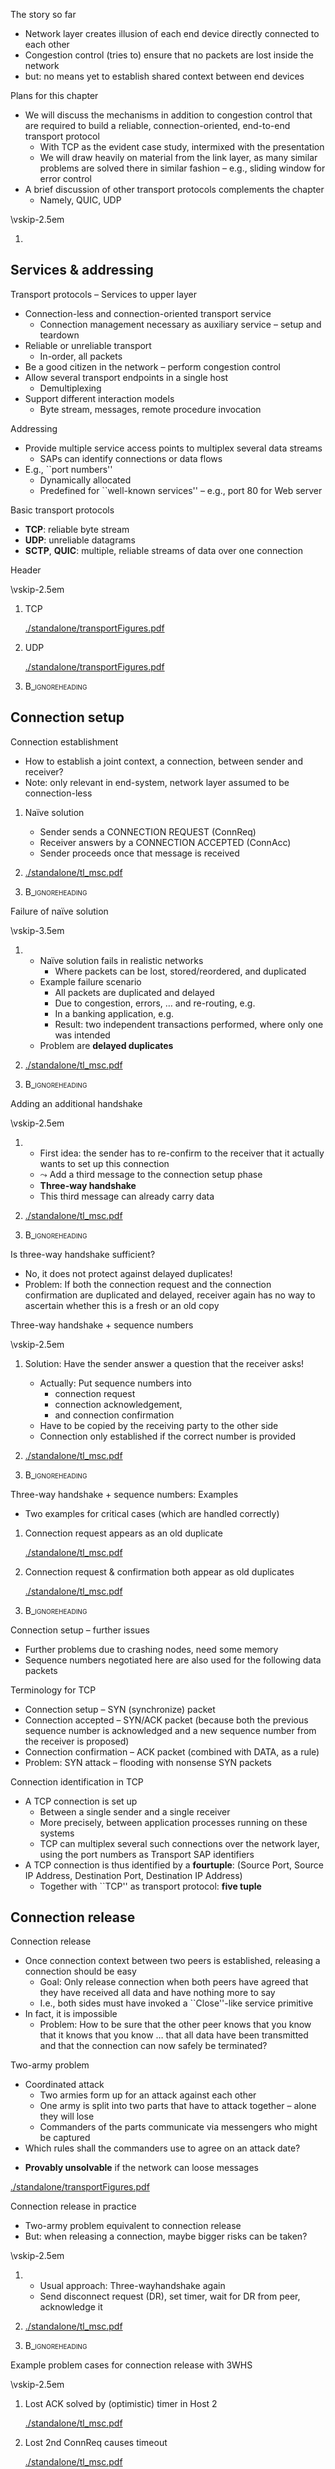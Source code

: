 \label{ch:transport}

\begin{frame}[title={bg=Hauptgebaeude_Tag}]
 \maketitle 
\end{frame}



**** The story so far  

- Network layer creates illusion of each end device directly connected
  to each other 
- Congestion control (tries to) ensure that no packets are lost inside
  the network 
- but: no means yet to establish shared context between end devices


**** Plans for this chapter 


- We will discuss the mechanisms in addition to congestion control that are required to build a reliable, connection-oriented, end-to-end transport protocol 
  - With TCP as the evident case study, intermixed with the presentation
  - We will draw heavily on material from the link layer, as many similar problems are solved there in similar fashion – e.g., sliding window for error control
- A brief discussion of other transport protocols complements the chapter
  - Namely, QUIC, UDP


\vskip-2.5em

*****                     
      :PROPERTIES:
      :BEAMER_env: block
      :BEAMER_col: 0.48
      :END:



** Services & addressing                                           

**** Transport protocols – Services to upper layer
- Connection-less and connection-oriented transport service
  - Connection management necessary as auxiliary service – setup and teardown
- Reliable or unreliable transport
  - In-order, all packets
- Be a good citizen in the network – perform congestion control
- Allow several transport endpoints in a single host 
  - Demultiplexing 
- Support different interaction models
  - Byte stream, messages, remote procedure invocation

**** Addressing
- Provide multiple service access points to multiplex several data
  streams 
  - SAPs can identify connections or data flows
- E.g., ``port numbers''
  - Dynamically allocated
  - Predefined for ``well-known services'' – e.g., port 80 for Web server

**** Basic transport protocols 

- *\gls{TCP}*: reliable byte stream 
- *\gls{UDP}*: unreliable datagrams 
- *\gls{SCTP}*, *\gls{QUIC}*: multiple, reliable streams of data over one connection 

**** Header 

\vskip-2.5em

***** TCP 
      :PROPERTIES:
      :BEAMER_env: block
      :BEAMER_col: 0.48
      :END:

#+caption: TCP header
#+attr_latex: :width 0.95\textwidth :height 0.6\textheight :options keepaspectratio,page=\getpagerefnumber{page:transport:tcp_header}
#+NAME: fig:transport:tcp_header
[[./standalone/transportFigures.pdf]]



***** UDP 
      :PROPERTIES:
      :BEAMER_env: block
      :BEAMER_col: 0.48
      :END:   


#+caption: UDP header
#+attr_latex: :width 0.95\textwidth :height 0.6\textheight :options keepaspectratio,page=\getpagerefnumber{page:transport:udp_header}
#+NAME: fig:transport:udp_header
[[./standalone/transportFigures.pdf]]


*****                               :B_ignoreheading:
      :PROPERTIES:
      :BEAMER_env: ignoreheading
      :END:



** Connection setup                                                

**** Connection establishment
- How to establish a joint context, a connection, between sender and receiver?
- Note: only relevant in end-system, network layer assumed to be connection-less




*****  Naïve solution 
      :PROPERTIES:
      :BEAMER_env: block
      :BEAMER_col: 0.48
      :END:

- Sender sends a CONNECTION REQUEST (ConnReq)  
- Receiver answers by a CONNECTION ACCEPTED (ConnAcc)
- Sender proceeds once that message is received


*****                                                 
      :PROPERTIES:
      :BEAMER_env: block
      :BEAMER_col: 0.48
      :END:   


#+caption: Naïve way of establishing a connection by two messages, directly followed by data 
#+attr_latex: :width 0.95\textwidth :height 0.3\textheight :options keepaspectratio,page=\getpagerefnumber{page:transport:conn_est_naive}
#+NAME: fig:transport:conn_est_naive
[[./standalone/tl_msc.pdf]]






*****                               :B_ignoreheading:
      :PROPERTIES:
      :BEAMER_env: ignoreheading
      :END:


**** Failure of naïve solution

\vskip-3.5em

***** 
      :PROPERTIES:
      :BEAMER_env: block
      :BEAMER_col: 0.48
      :END:



- Naïve solution fails in realistic networks
  - Where packets can be lost, stored/reordered, and duplicated
- Example failure scenario
  - All packets are duplicated and delayed
  - Due to congestion, errors, ... and re-routing, e.g.
  - In a banking application, e.g.
  - Result: two independent transactions performed, where only one was intended 
- Problem are *delayed duplicates*



***** 
      :PROPERTIES:
      :BEAMER_env: block
      :BEAMER_col: 0.48
      :END:   

#+caption: Failure of a simple two-way approach to connection establishment
#+attr_latex: :width 0.95\textwidth :height 0.6\textheight :options keepaspectratio,page=\getpagerefnumber{page:transport:conn_est_naive_failure}
#+NAME: fig:transport:conn_est_naive_failure
[[./standalone/tl_msc.pdf]]



*****                               :B_ignoreheading:
      :PROPERTIES:
      :BEAMER_env: ignoreheading
      :END:





**** Adding an additional handshake


\vskip-2.5em

***** 
      :PROPERTIES:
      :BEAMER_env: block
      :BEAMER_col: 0.48
      :END:



- First idea: the sender has to re-confirm to the receiver that it actually wants to set up this connection
- $\leadsto$ Add a third message to the connection setup phase
- *Three-way handshake*
- This third message can already carry data

***** 
      :PROPERTIES:
      :BEAMER_env: block
      :BEAMER_col: 0.48
      :END:   

#+caption: Three-way handshake, basic idea
#+attr_latex: :width 0.95\textwidth :height 0.7\textheight :options keepaspectratio,page=\getpagerefnumber{page:transport:conn_est_threeway}
#+NAME: fig:transport:conn_est_threeway
[[./standalone/tl_msc.pdf]]



*****                               :B_ignoreheading:
      :PROPERTIES:
      :BEAMER_env: ignoreheading
      :END:

 

**** Is three-way handshake sufficient?
- No, it does not protect against delayed duplicates!
- Problem: If both the connection request and the connection confirmation are duplicated and delayed, receiver again has no way to ascertain whether this is a fresh or an old copy

**** Three-way handshake + sequence numbers

\vskip-2.5em

***** 
      :PROPERTIES:
      :BEAMER_env: block
      :BEAMER_col: 0.48
      :END:


Solution: Have the sender answer a question that the receiver asks!
- Actually: Put sequence numbers into 
  - connection request 
  - connection acknowledgement,
  - and connection confirmation
- Have to be copied by the receiving party to the other side
- Connection only established if the correct number is provided


***** 
      :PROPERTIES:
      :BEAMER_env: block
      :BEAMER_col: 0.48
      :END:   

#+caption: Add sequence numbers to three-way handshake
#+attr_latex: :width 0.95\textwidth :height 0.6\textheight :options keepaspectratio,page=\getpagerefnumber{page:transport:conn_est_threeway_sequence}
#+NAME: fig:transport:conn_est_threeway_sequence
[[./standalone/tl_msc.pdf]]



*****                               :B_ignoreheading:
      :PROPERTIES:
      :BEAMER_env: ignoreheading
      :END:



**** Three-way handshake + sequence numbers: Examples
- Two examples for critical cases (which are handled correctly)


***** Connection request appears as an old duplicate
      :PROPERTIES:
      :BEAMER_env: block
      :BEAMER_col: 0.48
      :END:

#+caption: Connection request appears as an old duplicate
#+attr_latex: :width 0.95\textwidth :height 0.5\textheight :options keepaspectratio,page=\getpagerefnumber{page:transport:conn_est_old_cr}
#+NAME: fig:transport:conn_est_old_cr
[[./standalone/tl_msc.pdf]]




***** Connection request & confirmation both appear as old duplicates
      :PROPERTIES:
      :BEAMER_env: block
      :BEAMER_col: 0.48
      :END:   

#+caption: ConnReq and ConnAck both are old duplicates
#+attr_latex: :width 0.95\textwidth :height 0.45\textheight :options keepaspectratio,page=\getpagerefnumber{page:transport:disconnect:lost_dr}
#+NAME: fig:transport:disconnect:lost_dr
[[./standalone/tl_msc.pdf]]



*****                               :B_ignoreheading:
      :PROPERTIES:
      :BEAMER_env: ignoreheading
      :END:




**** Connection setup – further issues 
- Further problems due to crashing nodes, need some memory
- Sequence numbers negotiated here are also used for the following data packets


**** Terminology for \gls{TCP}
- Connection setup – SYN (synchronize) packet
- Connection accepted – SYN/ACK packet (because both the previous sequence number is acknowledged and a new sequence number from the receiver is proposed)
- Connection confirmation – ACK packet (combined with DATA, as a rule)
- Problem: SYN attack – flooding with nonsense SYN packets

**** Connection identification in TCP 
- A TCP connection is set up 
  - Between a single sender and a single receiver
  - More precisely, between application processes running on these systems
  - TCP can multiplex several such connections over the network layer, using the port numbers as Transport SAP identifiers

- A TCP connection is thus identified by a *\gls{fourtuple}*: (Source Port,
  Source IP Address, Destination Port, Destination IP Address) 
  - Together with ``TCP'' as transport protocol: *five tuple* 


** Connection release                                              

**** Connection release
- Once connection context between two peers is established, releasing a connection should be easy
  - Goal: Only release connection when both peers have agreed that they have received all data and have nothing more to say
  - I.e., both sides must have invoked a ``Close''-like service primitive
- In fact, it is impossible
  - Problem: How to be sure that the other peer knows that you know that it knows that you know \dots that all data have been transmitted and that the connection can now safely be terminated?


**** Two-army problem
- Coordinated attack
  - Two armies form up for an attack against each other 
  - One army is split into two parts that have to attack together – alone they will lose 
  - Commanders of the parts communicate via messengers who might be captured 
- Which rules shall the commanders use to agree on an attack date? 

\pause 
- *Provably unsolvable* if the network can loose messages

#+caption: Two-army problem
#+attr_latex: :width 0.95\textwidth :height 0.3\textheight :options keepaspectratio,page=\getpagerefnumber{page:transport:two_army}
#+NAME: fig:transport:two_army
[[./standalone/transportFigures.pdf]]



**** Connection release in practice
- Two-army problem equivalent to connection release
- But: when releasing a connection, maybe bigger risks can be taken? 

\vskip-2.5em

***** 
      :PROPERTIES:
      :BEAMER_env: block
      :BEAMER_col: 0.48
      :END:

- Usual approach: Three-wayhandshake again
- Send disconnect request (DR), set timer, wait for DR from peer, acknowledge it


***** 
      :PROPERTIES:
      :BEAMER_env: block
      :BEAMER_col: 0.48
      :END:   


#+caption: Three-way handshake to release a connection
#+attr_latex: :width 0.95\textwidth :height 0.4\textheight :options keepaspectratio,page=\getpagerefnumber{page:transport:disconnect}
#+NAME: fig:transport:disconnect
[[./standalone/tl_msc.pdf]]



*****                               :B_ignoreheading:
      :PROPERTIES:
      :BEAMER_env: ignoreheading
      :END:


**** Example problem cases for connection release with 3WHS


\vskip-2.5em

***** Lost ACK solved by (optimistic) timer in Host 2
      :PROPERTIES:
      :BEAMER_env: block
      :BEAMER_col: 0.48
      :END:

#+caption: Host that does not receive ACK can timeout connection state
#+attr_latex: :width 0.95\textwidth :height 0.6\textheight :options keepaspectratio,page=\getpagerefnumber{page:transport:disconnect:lost_ack}
#+NAME: fig:transport:disconnect:lost_ack
[[./standalone/tl_msc.pdf]]



***** Lost 2nd ConnReq causes timeout 
      :PROPERTIES:
      :BEAMER_env: block
      :BEAMER_col: 0.48
      :END:   


#+caption: Lacking confirmation of first connection disconnect request causes timeout and transmission
#+attr_latex: :width 0.95\textwidth :height 0.6\textheight :options keepaspectratio,page=\getpagerefnumber{page:transport:disconnect:lost_dr}
#+NAME: fig:transport:disconnect:lost_dr
[[./standalone/tl_msc.pdf]]


*****                               :B_ignoreheading:
      :PROPERTIES:
      :BEAMER_env: ignoreheading
      :END:





**** State diagram of a TCP connection 

\vskip-2em


***** 
      :PROPERTIES:
      :BEAMER_env: block
      :BEAMER_col: 0.48
      :END:   

- TCP uses three-way handshake for connection setup and release
- FIN, FIN/ACK for release
- Complicated by ability to have asymmetric, half-open connections and data in transit while close is in progress


- (Partial) state diagram
  - Expresses both ``server'' and ``client''aspects
  - Each has a separate copy
  - Legend: event/action, segments all caps, local events normal capitalization 

***** 
      :PROPERTIES:
      :BEAMER_env: block
      :BEAMER_col: 0.48
      :END:



#+caption: TCP state machine (Author Ivan Griffin, \url{https://texample.net/tikz/examples/tcp-state-machine/})
#+attr_latex: :width 0.95\textwidth :height 0.6\textheight :options keepaspectratio,page=1
#+NAME: fig:transport:tcp_state_machine
[[./standalone/tcp_state_machine.pdf]]



*****                               :B_ignoreheading:
      :PROPERTIES:
      :BEAMER_env: ignoreheading
      :END:


 
**** TCP state sequence – unfolding the state machine
- Example scenario: Web server/client
  - Web server opens a socket and listens on a connection
  - Web browser connects to that socket
  - Browser sends a request for a web page and then closes its socket for sending (remains open for receiving data)
  - Server receives request, sends Web page, then closes its socket also for sending
- How does the TCP state sequence look like?
  - Simplifying assumption: 
    - No errors
    - No ``unusual'' behavior (closing a socket before establishing
      connection, \dots) !

**** TCP MSC – connection establishment

#+caption: Establishing a TCP connection
#+attr_latex: :width 0.95\textwidth :height 0.6\textheight :options keepaspectratio,page=\getpagerefnumber{page:transport:tcp_establish}
#+NAME: fig:transport:tcp_establish
[[./standalone/tl_msc.pdf]]



**** TCP MSC – connection release 

#+caption: Releasing a TCP connection
#+attr_latex: :width 0.95\textwidth :height 0.6\textheight :options keepaspectratio,page=\getpagerefnumber{page:transport:tcp_release}
#+NAME: fig:transport:tcp_release
[[./standalone/tl_msc.pdf]]





** Flow control                                                    



**** \Gls{flowcontrol}
- Recall: Flow control = prevent a fast sender from overrunning a slow receiver
  - Similar issue in link and transport layer
- In transport layer more complicated
  - Many connections, need to adapt the amount of buffer per connection dynamically (instead of just simply allocating a fixed amount of buffer space per outgoing link)
  - Transport layer PDUs can differ widely in size, unlike link layer frames
  - Network’s implicit packet buffering complicates the picture
 
**** Flow control – buffer allocation
- In order to support outstanding packets, the sender either
  - Has to rely on the receiver to process packets as they come in (packets must not be reordered) – unrealistic, or 
  - Has to assume that the receiver has sufficient buffer space available
- The more buffer, the more outstanding packets
  - Necessary to obtain highly efficient transmission, recall bandwidth-delay product!
- How does sender have buffer assurance? 
  - Sender can request buffer space
  - Receiver can tell sender: ``I have X buffers available at the moment''
    - For sliding window protocols: Influence size of sender’s send window
 
**** Example of flow control with ACK/permit separation            :noexport:
- Arrows show direction of transmission, ``\dots'' indicates lost packet
- Potential deadlock in step 16 when control PDU is lost and not retransmitted
**** Flow control – permits and acknowledgements
- Distinguish 
  - Receiver-Permits (``Receiver has buffer space, go ahead and send more data'')
  - Acknowledgements (``Receiver has received certain packets'')
- Should be separated in real-world protocols!
  - Unfortunately, often intermixed – TCP, e.g., uses ACKs as Network-Permits; see congestion control chapter
- Can be combined with dynamically changing buffer space at the receiver
  - Due to, e.g., different speed with which the application actually retrieves received data from the transport layer
  - Following example: TCP 
 
**** Send and receive buffers in TCP 
TCP maintains buffer at 
- Sender, to assist in error control
- Receiver, to store packets not yet retrieved by application or received out of order
  - Note: only old TCP implementations used GoBack-N, discarded out-of-order
    packets

\vskip-1em

\pause 
***** Sender buffer
      :PROPERTIES:
      :BEAMER_env: block
      :BEAMER_col: 0.48
      :END:

#+caption: Buffer at the sending side of a TCP protocol engine
#+attr_latex: :width 0.95\textwidth :height 0.3\textheight :options keepaspectratio,page=\getpagerefnumber{page:transport:send_buffer}
#+NAME: fig:transport:send_buffer
[[./standalone/transportFigures.pdf]]

\pause 


***** Receiver buffer
      :PROPERTIES:
      :BEAMER_env: block
      :BEAMER_col: 0.48
      :END:   


#+caption: Buffer at the receiving side of a TCP protocol engine; note the gaps in the sequence of received packets
#+attr_latex: :width 0.95\textwidth :height 0.6\textheight :options keepaspectratio,page=\getpagerefnumber{page:transport:receiver_buffer}
#+NAME: fig:transport:receiver_buffer
[[./standalone/transportFigures.pdf]]


*****                               :B_ignoreheading:
      :PROPERTIES:
      :BEAMER_env: ignoreheading
      :END:




**** TCP flow control: Advertised window

- In TCP, receiver can *advertise* size of its receiving buffer
  - Maximum buffer space available: MaxRcvdBuffer
  - Advertised buffer space *Advertised window* =  MaxRcvdBuffer –
    OccupiedBufferSpace 
    - Buffer space occupied: (NextByteExpected-1) – LastByteRead

\pause 

- Recall: Advertised window limits the amount of data that a sender will inject into the network
  - TCP sender ensures that LastByteSent – LastByteAcked <  AdvertisedWindow 

**** Nagle’s algorithm – self-clocking and windows                 :noexport:
- Recall TCP self-clocking: Arrival of an ACK is an indication that new data can be injected into the network
- What happens when an ACK for only small amount of data (e.g., 1 byte) arrives?
  - Send immediately? Network will be burdened by small packets (``silly window syndrome'') – inefficient 

\pause 
- Nagle’s algorithm describes *how much* data TCP is allowed to send
- When application produces data to sendif both available data and advertised window ¸ MSS  send a full segmentelse  if there is unacked data in flight, buffer new data until MSS is full  else send all the new data now 


** Acknowledgements 


**** Conventional TCP: CumAck 

- TCP sequence numbers in packets used in ACKs
- Simplest/oldest: *cumulative* acknowledgements (CumAck)
  - State the last sequence number up to which *all* data has been
    received, without gaps
- Consequence
  - Sender does not have clear picture of which data has already been
    received
    - Compare discussion on FastRecovery in Chapter \ref{ch:cc}

**** Selective acknowledgement 

- Obvious idea: also tell sender about sequence numbers received
  non-consecutively 
- *Selective Acknowledgemet* (SACK) \cite{rfc2018}
  - One block of continuously received data: Start and end of sequence numbers
    - Takes 4 bytes 
  - List of such blocks as options in TCP headers
- Combined with CumAck
- Incoming packets (hopefully) fill gaps; triggers ACK packets 

**** CumAck and SACK: Example 

- Example:
  - All data up to and including sequence number 2780 has been
    received
  - Further data up to and including sequence number 2912
  - With sequence numbers missing: 2781 - 2900, 2903 - 2906
- TCP header specifies:
  - CumAck 2780
  - Announce SACK option (takes 2 bytes) 
  - SACK Block 1: 2902 - 2903
  - SACK Block 2: 2907 - 2912
- Challenge: Only 40 bytes available for all options 




** Timer and timeouts                                              

**** How to select timeout values?
- Simple case: If round trip time between sender and receiver is a *known constant*
  d: 
     \[\text{Timeout} = d +  \epsilon\]
  - $\epsilon$ small to allow for processing 
\pause
- Interesting case: What if round trip time is a random variable $\text{RTT}$?
  - Simplifying assumption: Distribution $F_\text{RTT}$ of $\text{RTT}$ is known 
\pause 
- Select timeout 
  - \dots small enough not to wait too long in case of packet error
  - \dots big enough not to prematurely send out a retransmission


**** Timeouts: Simple rule of thumb 
- Full analysis is complicated 
  - Need to take into account both packet error rate and distribution of D

\pause 
- Simple rule when ignoring packet errors:
  - Fix an acceptable percentage $p_\text{premature}$ of premature timeouts
\[ \text{Timeout} = \min_T \{ P (\text{RTT} > T) < p_\text{premature}
\} + \epsilon  = \] 

**** A simple timeout selection rule                               :noexport:
- Possible rule: Timeout = c \mu for some constant c > 1
- Suppose expected value E[D] = \mu is known
- How to determine constant c? 
- Case 1: Distribution function FD of D is known 
- P (premature retrans.) = P (D > Timeout) = P (D > c\mu) = 1- FD (c\mu) 
- Required: p > 1-FD(c\mu) $ c > 1/\mu FD-1(1-p)
- Case 2: Distribution of D unknown 
- P(D > timeout) = P (D - \mu > c\mu - \mu) < P(|D-\mu| > (c-1)\mu) < \sigma^2/ ((c-1)\mu)2  (Tschebyschow inqueality!)
- Suppose this probability should be bounded by p
- Implies c < 1 + \sigma / (\sqrt{p} \mu)
- Or: Timeout = \mu + \sigma / \sqrt{p} 
-  → Need also to know \sigma D for decent timeout selection!
**** Timeout values depend on delay distribution                   :noexport:
- Round trip time exponentially or lognormal distributed 
**** Estimating delay parameters
- Exact distribution knowledge usually not available, so only approximations feasible
- Necessary: Estimates of   round-trip time mean and standard
  deviation

\pause 
- Simple case: Suppose RTT is stable 
  - Suppose $d_1, \dots, d_n$ RTT values have been observed
  - Estimate average: $dd = 1/n \sum d_i$  
  - Estimating standard deviation: sd = ( 1/(n-1) \sum _i(dd-d_i)^2 )^{1/2}
\pause 
- But: RTT can vary considerably over time (load patterns, failures,
  \dots)


**** Estimating parameters when distribution changes
- What to do when the RTT distribution changes over time?
- I.e., the samples di were not generated from independent, identically distributed random variables
- There is no longer the expected delay, the standard deviation
- At best: attempt to find a good approximation of the current distribution’s parameters 
- Danger: tracking changes too slowly, overreacting to temporary
  fluctuations 

**** Autoregressive estimator 

Popular approach: autoregressive model 
- Specifically: exponentially weighted moving average (EWMA)
- $\text{EstimatedRTT} (i) = \alpha \text{EstimatedRTT}(i-1) + (1-\alpha) d_i$
- $\alpha \in (0,1)$ controls agility of the model, how quickly it tracks changes in the underlying stochastic process
- $\alpha = 0.8 \dots 0.9$ typical

\pause 
Similar approaches for standard deviation 
- But: computationally and storage-wise expensive; alternative exists 



**** Autoregressive estimation of mean values                      :noexport:
- Example scenario: 
- Mean of RTTs follows a sine function
- Each RTT sample generated by an exponential distribution with appropriate mean 
- \alpha = 0.8

**** Problem: Variance not considered                              :noexport:
- Previous estimation does not consider variance of RTTs
- Autoregressive estimates of standard deviation have high overhead
- Instead: use deviation as a simple approximation 
- Jacobsen/Karels algorithm for new estimation: 
- Differencen = SampleRTTn – EstimatedRTTn-1 
- EstimatedRTTn = EstimatedRTTn-1 + (\delta Differencen) 
- Deviationn = Deviationn-1 + \delta (|Difference|n – Deviationn-1) 
- Timeoutn = \mu EstimatedRTTn + \phi Deviationn
-  \delta 2 (0,1) a constant, \mu typically = 1, \phi = 4 (in TCP)
- Deviation is an upper bound of standard deviation, but easier to compute 
**** Jacobsen/Karels algorithm – Example                           :noexport:
- Same scenario 
- \alpha = 0.8 (for both mean and deviation estimation)
- \phi = 4
- 600 RTT samples
- 5% larger than their determined timeout! 
- Due to exponential distribution of RTTs!
- Not a practical value! 
**** Problem: ACKs cannot distinguish (re-)transmissions!          :noexport:
- Simple algorithm described above cannot obtain correct RTT samples if packets have been retransmitted
- ACKs refer to data/sequence numbers, not to individual packets!
- Two examples: 
**** Timer and packet loss                                         :noexport:
- What happens after a packet loss? 
- Recall Ethernet behavior: Become more and more careful, back off
- Same idea here: After packet loss detected by timeout, use successively larger timeout values
- Exponential  backoff: Double timeout value for each additional retransmission
- The estimation of RTT and ``basic'' timeout value is performed as described on previous slide
- The multiplicative factor for exponential backoff is reset upon ACK arrival 
**** Timeouts & timer granularity
- Timeout calculation can suffer from coarse-grained timer resolution in the operating system
- Example: some old Unixes only had 500 ms resolution
- Also: firing a timer heavily depends on relatively precise timer interrupts to be available 
- Sometimes, timeouts can happen only seconds after a packet has been transmitted – far too sluggish 




** UDP                                                             

**** A simple demultiplexer transport protocol – UDP 
- An example for an unreliable, datagram protocol: \gls{UDP}
- Only real function: (de)multiplex several data flows onto the IP layer and back to the applications
- In addition: ensures packet’s correctness
- Checksum out of UDP header + data + ``pseudoheader'' (pivotal IP
  header fields) 

**** Remote Procedure Call (RPC)                                   :noexport:
- UDP and TCP have essentially simple semantics: Transport data from A to B 
- A bit like ``goto'' in sequential languages: no structure in data flow
- More complex interactions can be directly captured in communication primitives
- Example: Invocation of a procedure as a primitive, as opposed to two separate gotos
-  ! Remote procedure call
- Remote object invocation is really the same thing from a communication perspective  

** QUIC 

*** TCP shortcomings 

**** Typical use case: HTTP over TCP 

\vskip-2.5em

***** 
      :PROPERTIES:
      :BEAMER_env: block
      :BEAMER_col: 0.48
      :END:


- Common scenario: HTTP over TLS over  TCP 
- Typical:
  - Web page consists of many, small, independent components
    (pictures, text, \dots )
  - Each can be processed once complete
  - Each is typically small (often fits into a few TCP segmentes,
    within slow start)
  - User-observable latency more important than throughput 


***** 
      :PROPERTIES:
      :BEAMER_env: block
      :BEAMER_col: 0.48
      :END:   



\begin{figure}[H]
  \centering
  \begin{tikzpicture}[every node/.style={draw, minimum width=10ex}, node distance=0pt]
    \node (http) {HTTP}; 
    \node [below=of http] (tls) {TLS}; 
    \node [below=of tls] (tcp) {TCP}; 
    \node [below=of tcp] (IP) {IP}; 
  \end{tikzpicture}

  \caption{Typical web protocol stack}
  \label{fig:http_stack}
\end{figure}





*****                               :B_ignoreheading:
      :PROPERTIES:
      :BEAMER_env: ignoreheading
      :END:




**** Challenge 1: Connection setup 

\vskip-2.5em

***** 
      :PROPERTIES:
      :BEAMER_env: block
      :BEAMER_col: 0.48
      :END:


Expensive 6-way handshake / 3 RTTs to establish TCP + TLS connection

***** 
      :PROPERTIES:
      :BEAMER_env: block
      :BEAMER_col: 0.48
      :END:   




#+caption: 6-way handshake to establish a TCP+TLS connection 
#+attr_latex: :width 0.95\textwidth :height 0.6\textheight :options keepaspectratio,page=\getpagerefnumber{page:quic:http11}
#+NAME: fig:quic:http11
[[./standalone/quic_msc.pdf]]





*****                               :B_ignoreheading:
      :PROPERTIES:
      :BEAMER_env: ignoreheading
      :END:



**** Challenge 2: Head-of-line blocking 

\vskip-2.5em

***** 
      :PROPERTIES:
      :BEAMER_env: block
      :BEAMER_col: 0.48
      :END:

- Recall: TCP guarantees in-order delivery of packets to application 
- Consequence: a missing packet stalls delivery of following packets
  - So-called *head-of-line blocking* (HolB or HOL)
  - Even if they have no semantic dependence; even if possible to
    process separately
  - TCP has no knowledge
    about semantic boundaries 
- Example: 
  - Server sends two objects G, R, each two packets long (G1,
    G2 and R1, R2)
  - One packet is lost
  - TCP cannot deliver second object to application

***** 
      :PROPERTIES:
      :BEAMER_env: block
      :BEAMER_col: 0.48
      :END:   

#+caption: Head-of-line blocking when one dropped packet stalls the delivery of a second, fully transmmitted object at the receiver
#+attr_latex: :width 0.95\textwidth :height 0.6\textheight :options keepaspectratio,page=\getpagerefnumber{page:quic:hol_tcp}
#+NAME: fig:quic:hol_tcp
[[./standalone/quic_msc.pdf]]



*****                               :B_ignoreheading:
      :PROPERTIES:
      :BEAMER_env: ignoreheading
      :END:


**** Simple fix for HolB? 

- Suggestion: Just use a separate TCP connection for each object 
\pause 
- Bad idea!
  - Incurs setup latency for each object
  - These small connections would not even get out of slow start
  - Fairness!
  - OS overhead (separate socket buffers, \dots)
\pause 
- Not used; e.g., Web browsers use at most 2-4 connections in parallel 
\pause 
- We need to make these separate objects visible to transport-layer
  mechanisms! 

*** Streams 

**** Idea: Streams 

- *Within one*  transport connection, multiplex several *streams*
- Jointly per stream:
  - Connection setup, TLS establishment
  - Congestion control 
- Separate per stream:
  - Error control, interaction with application layer
    - Needs: identifier which stream to use, new SAP!!
\pause 
- Pioneered in SCTP, picked up by QUIC 

**** QUIC: Overview 

*\gls{QUIC}* \cite{rfc8999,rfc9000,rfc9001,rfc9002}
  - Connection-oriented, TLS integrated 
  - Streams within a connection
    - Ordered, reliable byte stream
    - Implicitly created when new stream ID is used
    - *No* ordering guaranteed between several streams
    - Can be prioritized
    - Natural fit with HTTP/2 streams 
  - Congestion-controlled
  - Flow control for connection as a whole and streams individually 
  - Support to migrate connections (using connection identifier)

**** QUIC and TLS 

- TLS and TCP: striclty layered
- TLS and QUIC: more tightly integrated; cooperation, even
  co-dependent 
  - E.g., QUIC uses TLS keys, TLS uses relible/ordered delivery
    provided by QUIC 
  - E.g., so-called 0-RTT handshake without protection against replays
  - 1-RTT handshake integrates separate TCP and TLS handshakes 



**** QUIC and HTTP/3



#+caption: HTTP/3 and QUIC, compared to conventional, TCP-based protocol stack, gray boxes typically implemented in kernel (figure inspired by B. Stiller, Uni Zurich)
#+attr_latex: :width 0.95\textwidth :height 0.6\textheight :options keepaspectratio,page=\getpagerefnumber{page:quic:http3_stack}
#+NAME: fig:quic:http3_stack
[[./standalone/quic.pdf]]




**** QUIC implementation 


- To speed up adoption, originally implemented on top of UDP 
- Congestion control algorithm is pluggable, can be (relatively)
  easily be replaced 




** Performance issues                                              

**** A few words on performance
- Performance is still important \dots 
- Measuring performance
- Measure relevant metrics 
- Make sure that the sample size is big enough
- Make sure that samples are representative
- Be careful when using a coarse-grained clock
- Be sure that nothing unexpected is going on during your tests
- Caching can wreak havoc with measurements
- Understand what you are measuring and what is going on 
- Be careful about extrapolating results 
- Use a proper experimental design to finish in one human lifetime
**** System design for better performance
- CPU speed is more important than network speed
- Or interfaces like NIC $ CPU 
- Reduce packet count to reduce software overhead
- Minimize context switches
- Minimize copying 
- You can buy more bandwidth but not lower delay
- Avoiding congestion is better than recovering from it
- Avoid timeouts
- Optimize for the common case 
- Depending on network: design for speed, not utilization 
- Think about the right performance metric, it can be, e.g., energy efficiency rather than throughput or delay 

**** TCP fairness & TCP friendliness 
- TCP attempts to 
  - Adjust dynamically to the available bandwidth 
  - Fairly share this bandwidth among all connections
  - I.e.: If n connections share a given bottleneck link, each connection obtains 1/n of its bandwidth
- Interaction with other protocols
  - Bottleneck bandwidth depends on load of other protocols as well, e.g., UDP – which is NOT congestion-controlled
  - I.e., UDP traffic can ``push aside'' TCP traffic 
- Consequence: Transport protocols should be TCP friendly 
  - They should not consume more bandwidth than a TCP connection would consume in a comparable situation

** Conclusion 



**** TCP – Summary 
- TCP consists of 
  - Reliable byte stream – error control via GoBack-N or Selective Repeat (depending on version)
  - Congestion control – window-based, AIMD, slow start, congestion threshold
  - Flow control – advertised receiver window
  - Connection management – three-way handshake for setup and teardown
- TCP is perhaps the single most complicated and subtle protocol in
  the internet (or BGP?)
  - Many little details and extensions are not discussed here 
  - Interaction of TCP with other layers is more complicated than it looks (e.g., wireless) because of hidden, implicit assumptions




**** Conclusion 
- Transport protocols can be anything from trivial to highly complex, depending on the purpose they serve
- They determine to a large degree the dynamics of a network and – in particular – its stability
- It is trivial to build ``faster'' than TCP protocols, but they are unstable
- The interdependencies of various mechanisms in a transport protocols can be very subtle with big consequences
- E.g., fairness, coexistence of different TCP versions  



